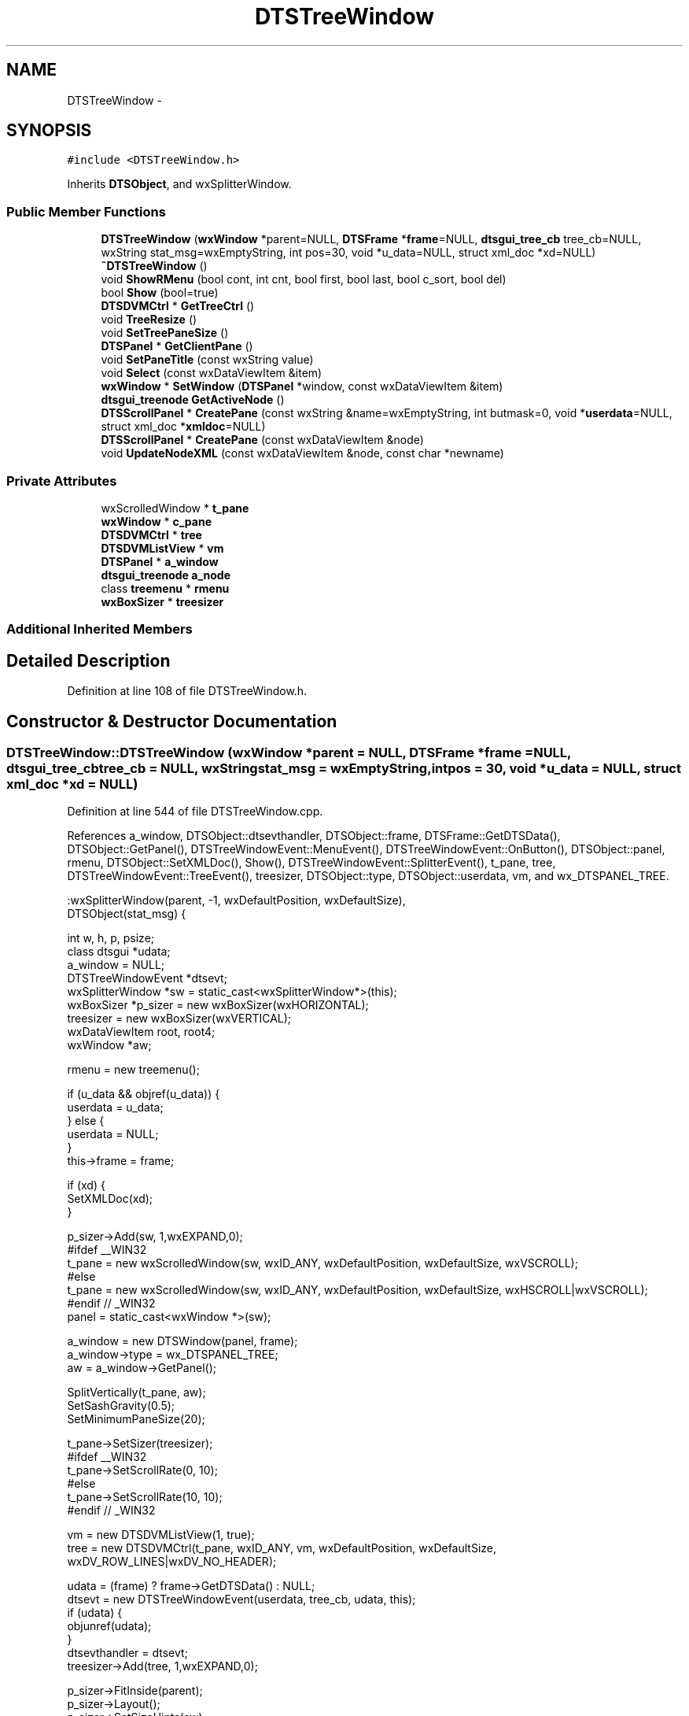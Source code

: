 .TH "DTSTreeWindow" 3 "Fri Oct 11 2013" "Version 0.00" "DTS Application wxWidgets GUI Library" \" -*- nroff -*-
.ad l
.nh
.SH NAME
DTSTreeWindow \- 
.SH SYNOPSIS
.br
.PP
.PP
\fC#include <DTSTreeWindow\&.h>\fP
.PP
Inherits \fBDTSObject\fP, and wxSplitterWindow\&.
.SS "Public Member Functions"

.in +1c
.ti -1c
.RI "\fBDTSTreeWindow\fP (\fBwxWindow\fP *parent=NULL, \fBDTSFrame\fP *\fBframe\fP=NULL, \fBdtsgui_tree_cb\fP tree_cb=NULL, wxString stat_msg=wxEmptyString, int pos=30, void *u_data=NULL, struct xml_doc *xd=NULL)"
.br
.ti -1c
.RI "\fB~DTSTreeWindow\fP ()"
.br
.ti -1c
.RI "void \fBShowRMenu\fP (bool cont, int cnt, bool first, bool last, bool c_sort, bool del)"
.br
.ti -1c
.RI "bool \fBShow\fP (bool=true)"
.br
.ti -1c
.RI "\fBDTSDVMCtrl\fP * \fBGetTreeCtrl\fP ()"
.br
.ti -1c
.RI "void \fBTreeResize\fP ()"
.br
.ti -1c
.RI "void \fBSetTreePaneSize\fP ()"
.br
.ti -1c
.RI "\fBDTSPanel\fP * \fBGetClientPane\fP ()"
.br
.ti -1c
.RI "void \fBSetPaneTitle\fP (const wxString value)"
.br
.ti -1c
.RI "void \fBSelect\fP (const wxDataViewItem &item)"
.br
.ti -1c
.RI "\fBwxWindow\fP * \fBSetWindow\fP (\fBDTSPanel\fP *window, const wxDataViewItem &item)"
.br
.ti -1c
.RI "\fBdtsgui_treenode\fP \fBGetActiveNode\fP ()"
.br
.ti -1c
.RI "\fBDTSScrollPanel\fP * \fBCreatePane\fP (const wxString &name=wxEmptyString, int butmask=0, void *\fBuserdata\fP=NULL, struct xml_doc *\fBxmldoc\fP=NULL)"
.br
.ti -1c
.RI "\fBDTSScrollPanel\fP * \fBCreatePane\fP (const wxDataViewItem &node)"
.br
.ti -1c
.RI "void \fBUpdateNodeXML\fP (const wxDataViewItem &node, const char *newname)"
.br
.in -1c
.SS "Private Attributes"

.in +1c
.ti -1c
.RI "wxScrolledWindow * \fBt_pane\fP"
.br
.ti -1c
.RI "\fBwxWindow\fP * \fBc_pane\fP"
.br
.ti -1c
.RI "\fBDTSDVMCtrl\fP * \fBtree\fP"
.br
.ti -1c
.RI "\fBDTSDVMListView\fP * \fBvm\fP"
.br
.ti -1c
.RI "\fBDTSPanel\fP * \fBa_window\fP"
.br
.ti -1c
.RI "\fBdtsgui_treenode\fP \fBa_node\fP"
.br
.ti -1c
.RI "class \fBtreemenu\fP * \fBrmenu\fP"
.br
.ti -1c
.RI "\fBwxBoxSizer\fP * \fBtreesizer\fP"
.br
.in -1c
.SS "Additional Inherited Members"
.SH "Detailed Description"
.PP 
Definition at line 108 of file DTSTreeWindow\&.h\&.
.SH "Constructor & Destructor Documentation"
.PP 
.SS "DTSTreeWindow::DTSTreeWindow (\fBwxWindow\fP *parent = \fCNULL\fP, \fBDTSFrame\fP *frame = \fCNULL\fP, \fBdtsgui_tree_cb\fPtree_cb = \fCNULL\fP, wxStringstat_msg = \fCwxEmptyString\fP, intpos = \fC30\fP, void *u_data = \fCNULL\fP, struct xml_doc *xd = \fCNULL\fP)"

.PP
Definition at line 544 of file DTSTreeWindow\&.cpp\&.
.PP
References a_window, DTSObject::dtsevthandler, DTSObject::frame, DTSFrame::GetDTSData(), DTSObject::GetPanel(), DTSTreeWindowEvent::MenuEvent(), DTSTreeWindowEvent::OnButton(), DTSObject::panel, rmenu, DTSObject::SetXMLDoc(), Show(), DTSTreeWindowEvent::SplitterEvent(), t_pane, tree, DTSTreeWindowEvent::TreeEvent(), treesizer, DTSObject::type, DTSObject::userdata, vm, and wx_DTSPANEL_TREE\&.
.PP
.nf
    :wxSplitterWindow(parent, -1, wxDefaultPosition, wxDefaultSize),
     DTSObject(stat_msg) {

    int w, h, p, psize;
    class dtsgui *udata;
    a_window = NULL;
    DTSTreeWindowEvent *dtsevt;
    wxSplitterWindow *sw = static_cast<wxSplitterWindow*>(this);
    wxBoxSizer *p_sizer = new wxBoxSizer(wxHORIZONTAL);
    treesizer = new wxBoxSizer(wxVERTICAL);
    wxDataViewItem root, root4;
    wxWindow *aw;

    rmenu = new treemenu();

    if (u_data && objref(u_data)) {
        userdata = u_data;
    } else {
        userdata = NULL;
    }
    this->frame = frame;

    if (xd) {
        SetXMLDoc(xd);
    }

    p_sizer->Add(sw, 1,wxEXPAND,0);
#ifdef __WIN32
    t_pane = new wxScrolledWindow(sw, wxID_ANY, wxDefaultPosition, wxDefaultSize, wxVSCROLL);
#else
    t_pane = new wxScrolledWindow(sw, wxID_ANY, wxDefaultPosition, wxDefaultSize, wxHSCROLL|wxVSCROLL);
#endif // _WIN32
    panel = static_cast<wxWindow *>(sw);

    a_window = new DTSWindow(panel, frame);
    a_window->type = wx_DTSPANEL_TREE;
    aw = a_window->GetPanel();

    SplitVertically(t_pane, aw);
    SetSashGravity(0\&.5);
    SetMinimumPaneSize(20);

    t_pane->SetSizer(treesizer);
#ifdef __WIN32
    t_pane->SetScrollRate(0, 10);
#else
    t_pane->SetScrollRate(10, 10);
#endif // _WIN32

    vm = new DTSDVMListView(1, true);
    tree = new DTSDVMCtrl(t_pane, wxID_ANY, vm, wxDefaultPosition, wxDefaultSize, wxDV_ROW_LINES|wxDV_NO_HEADER);

    udata = (frame) ? frame->GetDTSData() : NULL;
    dtsevt = new DTSTreeWindowEvent(userdata, tree_cb, udata, this);
    if (udata) {
        objunref(udata);
    }
    dtsevthandler = dtsevt;
    treesizer->Add(tree, 1,wxEXPAND,0);

    p_sizer->FitInside(parent);
    p_sizer->Layout();
    p_sizer->SetSizeHints(sw);

    parent->GetSize(&w, &h);
    p = (w * pos) / 100;
    SetSashPosition(p, true);

    treesizer->SetSizeHints(t_pane);
    treesizer->FitInside(t_pane);
    treesizer->Layout();

    tree->Bind(wxEVT_DATAVIEW_SELECTION_CHANGED, &DTSTreeWindowEvent::TreeEvent, dtsevt);
    tree->Bind(wxEVT_DATAVIEW_ITEM_EXPANDED, &DTSTreeWindowEvent::TreeEvent, dtsevt);
    tree->Bind(wxEVT_DATAVIEW_ITEM_CONTEXT_MENU, &DTSTreeWindowEvent::TreeEvent, dtsevt);
    tree->Bind(wxEVT_DATAVIEW_ITEM_EDITING_DONE, &DTSTreeWindowEvent::TreeEvent, dtsevt);
    tree->Bind(wxEVT_DATAVIEW_ITEM_START_EDITING, &DTSTreeWindowEvent::TreeEvent, dtsevt);
    frame->Bind(wxEVT_DATAVIEW_ITEM_BEGIN_DRAG, &DTSTreeWindowEvent::TreeEvent, dtsevt);
    tree->Bind(wxEVT_COMMAND_MENU_SELECTED, &DTSTreeWindowEvent::MenuEvent, dtsevt);
    sw->Bind(wxEVT_SPLITTER_SASH_POS_CHANGED, &DTSTreeWindowEvent::SplitterEvent, dtsevt);
    sw->Bind(wxEVT_COMMAND_BUTTON_CLICKED, &DTSTreeWindowEvent::OnButton, dtsevt);
    tree->EnableDragSource(wxDF_UNICODETEXT);
    tree->EnableDropTarget(wxDF_UNICODETEXT);

    Show(false);

/*  root = tree->AppendContainer(wxDataViewItem(NULL), 'The Root');
    tree->AppendItem(root, 'Child E');
    tree->AppendContainer(root, 'Root2');
    tree->AppendItem(root, 'Child D');
    tree->AppendContainer(root, 'Root3');
    tree->AppendItem(root, 'Child C');
    root4 = tree->AppendContainer(root, 'Root4');
    tree->AppendItem(root, 'Child B');
    tree->AppendItem(root, 'Child A');

    tree->AppendItem(root4, 'Child E', true, true, true);
    tree->AppendItem(root4, 'Child D', true, true, true);
    tree->AppendItem(root4, 'Child C', true, true, true);
    tree->AppendItem(root4, 'Child B', true, true, true);
    tree->AppendItem(root4, 'Child A', true, true, true);*/

    psize = p - GetSashSize();
#ifdef _WIN32
    tree->GetColumn(0)->SetWidth(psize - wxSYS_VSCROLL_X);
#else
    tree->GetColumn(0)->SetMinWidth(psize);
#endif // _WIN32
}
.fi
.SS "DTSTreeWindow::~DTSTreeWindow ()"

.PP
Definition at line 778 of file DTSTreeWindow\&.cpp\&.
.PP
References a_window, rmenu, t_pane, and DTSObject::userdata\&.
.PP
.nf
                              {
    delete t_pane;
    delete a_window;
    objunref(rmenu);
    if (userdata) {
        objunref(userdata);
    }
}
.fi
.SH "Member Function Documentation"
.PP 
.SS "\fBDTSScrollPanel\fP * DTSTreeWindow::CreatePane (const wxString &name = \fCwxEmptyString\fP, intbutmask = \fC0\fP, void *userdata = \fCNULL\fP, struct xml_doc *xmldoc = \fCNULL\fP)"

.PP
Definition at line 715 of file DTSTreeWindow\&.cpp\&.
.PP
References DTSObject::GetFrame(), DTSObject::GetPanel(), DTSPanel::SetTitle(), DTSObject::SetXMLDoc(), DTSObject::type, and wx_DTSPANEL_TREE\&.
.PP
Referenced by CreatePane(), DTS_C_API::dtsgui_treepane(), DTS_C_API::dtsgui_treepane_default(), and DTSTreeWindowEvent::TreeCallback()\&.
.PP
.nf
                                                                                                                   {
    DTSScrollPanel *dp;
    wxWindow *parent;
    DTSFrame *f;

    parent = GetPanel();
    f = GetFrame();

    dp = new DTSScrollPanel(parent, f, name, butmask);
    dp->type = wx_DTSPANEL_TREE;

    if (name\&.Len() > 0) {
        dp->SetTitle(name, true);
    }

    if (xmldoc) {
        dp->SetXMLDoc(xmldoc);
    }
    return dp;
}
.fi
.SS "\fBDTSScrollPanel\fP * DTSTreeWindow::CreatePane (const wxDataViewItem &node)"

.PP
Definition at line 736 of file DTSTreeWindow\&.cpp\&.
.PP
References CreatePane(), DTSDVMListView::GetNodeID(), DTSDVMListView::GetTitle(), vm, wx_PANEL_BUTTON_ACTION, and DTSObject::xmldoc\&.
.PP
.nf
                                                                    {
    DTSScrollPanel *p;
    int nodeid;
    wxString name;

    nodeid = vm->GetNodeID(node);

    if (nodeid == -1) {
        p = CreatePane();
    } else {
        name = vm->GetTitle(node);
        p = CreatePane(name, wx_PANEL_BUTTON_ACTION, NULL, xmldoc);
    }

    return p;

}
.fi
.SS "\fBdtsgui_treenode\fP DTSTreeWindow::GetActiveNode ()"

.PP
Definition at line 683 of file DTSTreeWindow\&.cpp\&.
.PP
References a_node\&.
.PP
Referenced by DTSTreeWindowEvent::OnButton()\&.
.PP
.nf
                                             {
    return a_node;
}
.fi
.SS "\fBDTSPanel\fP * DTSTreeWindow::GetClientPane ()"

.PP
Definition at line 810 of file DTSTreeWindow\&.cpp\&.
.PP
References a_window\&.
.PP
Referenced by DTSTreeWindowEvent::OnButton()\&.
.PP
.nf
                                       {
    return a_window;
}
.fi
.SS "\fBDTSDVMCtrl\fP * DTSTreeWindow::GetTreeCtrl ()"

.PP
Definition at line 655 of file DTSTreeWindow\&.cpp\&.
.PP
References tree\&.
.PP
Referenced by DTS_C_API::dtsgui_treecont(), DTS_C_API::dtsgui_treeitem(), DTSTreeWindowEvent::DTSTreeWindowEvent(), and tree_newnode::handle_newtreenode()\&.
.PP
.nf
                                       {
    return tree;
}
.fi
.SS "void DTSTreeWindow::Select (const wxDataViewItem &item)"

.PP
Definition at line 814 of file DTSTreeWindow\&.cpp\&.
.PP
References DTSDVMListView::IsContainer(), tree, and vm\&.
.PP
Referenced by tree_newnode::handle_newtreenode(), DTSTreeWindowEvent::OnButton(), and Show()\&.
.PP
.nf
                                                     {
    if (vm->IsContainer(item)) {
        tree->Expand(item);
    }
    tree->Select(item);

    wxDataViewEvent event(wxEVT_DATAVIEW_SELECTION_CHANGED, -1);
    event\&.SetItem(item);
    tree->ProcessWindowEvent(event);
}
.fi
.SS "void DTSTreeWindow::SetPaneTitle (const wxStringvalue)"

.PP
Definition at line 673 of file DTSTreeWindow\&.cpp\&.
.PP
References a_window, DTSPanel::SetTitle(), and TreeResize()\&.
.PP
Referenced by DTSTreeWindowEvent::TreeEvent()\&.
.PP
.nf
                                                     {
    DTSPanel *p;

    if ((p = dynamic_cast<DTSPanel*>(a_window))) {
        p->SetTitle(value);
    }

    TreeResize();
}
.fi
.SS "void DTSTreeWindow::SetTreePaneSize ()"

.PP
Definition at line 659 of file DTSTreeWindow\&.cpp\&.
.PP
References tree\&.
.PP
Referenced by DTSTreeWindowEvent::SplitterEvent()\&.
.PP
.nf
                                    {
    int psize = GetSashPosition() - GetSashSize();
#ifdef _WIN32
        tree->GetColumn(0)->SetWidth(psize - wxSYS_VSCROLL_X);
#else
        tree->GetColumn(0)->SetMinWidth(psize);
#endif // _WIN32
}
.fi
.SS "\fBwxWindow\fP * DTSTreeWindow::SetWindow (\fBDTSPanel\fP *window, const wxDataViewItem &item)"

.PP
Definition at line 687 of file DTSTreeWindow\&.cpp\&.
.PP
References a_node, a_window, and DTSObject::GetPanel()\&.
.PP
Referenced by DTSTreeWindowEvent::TreeCallback()\&.
.PP
.nf
                                                                               {
    DTSPanel *oldwin;
    wxWindow *nw, *cw;

    if (!window || (window == a_window)) {
        return NULL;
    }

    if ((oldwin = a_window)) {
        a_window->Show(false);
    }

    nw = window->GetPanel();
    cw = a_window->GetPanel();

    ReplaceWindow(cw, nw);
    a_window = window;
    a_node = item\&.GetID();
    nw->Show(true);
    nw->Layout();
    nw->FitInside();
    return oldwin;
}
.fi
.SS "bool DTSTreeWindow::Show (boolshow = \fCtrue\fP)"

.PP
Definition at line 787 of file DTSTreeWindow\&.cpp\&.
.PP
References DTSObject::beenshown, DTSObject::frame, DTSDVMListView::GetRoot(), DTSDVMCtrl::GetStore(), Select(), DTSObject::status, tree, and TreeResize()\&.
.PP
Referenced by DTSTreeWindow()\&.
.PP
.nf
                                  {
    if (show) {
        TreeResize();

        if (!beenshown) {
            wxDataViewItem root;
            DTSDVMListStore *ds;
            DTSDVMListView *model;

            model = tree->GetStore();
            ds = model->GetRoot();
            root = wxDataViewItem(ds);
            Select(root);
            beenshown = true;
        }

        if (frame) {
            frame->SetStatusText(status);
        }
    }
    return wxSplitterWindow::Show(show);
}
.fi
.SS "void DTSTreeWindow::ShowRMenu (boolcont, intcnt, boolfirst, boollast, boolc_sort, booldel)"

.PP
Definition at line 711 of file DTSTreeWindow\&.cpp\&.
.PP
References rmenu, treemenu::Show(), and tree\&.
.PP
Referenced by DTSTreeWindowEvent::TreeEvent()\&.
.PP
.nf
                                                                                              {
    rmenu->Show(tree, cont, cnt, first, last, c_sort, del);
}
.fi
.SS "void DTSTreeWindow::TreeResize ()"

.PP
Definition at line 668 of file DTSTreeWindow\&.cpp\&.
.PP
References tree\&.
.PP
Referenced by SetPaneTitle(), Show(), and DTSTreeWindowEvent::TreeEvent()\&.
.PP
.nf
                               {
    tree->GetColumn(0)->SetHidden(true);
    tree->GetColumn(0)->SetHidden(false);
}
.fi
.SS "void DTSTreeWindow::UpdateNodeXML (const wxDataViewItem &node, const char *newname)"

.PP
Definition at line 754 of file DTSTreeWindow\&.cpp\&.
.PP
References DTSDVMListView::GetXMLData(), vm, and DTSObject::xmldoc\&.
.PP
Referenced by DTS_C_API::dtsgui_nodesetxml(), and DTSTreeWindowEvent::TreeCallback()\&.
.PP
.nf
                                                                                 {
    struct xml_node *xn;
    struct xml_doc *xd;
    char *buf;

    if (!xmldoc || !objref(xmldoc)) {
        return;
    }
    xd = xmldoc;

    if (!(xn = vm->GetXMLData(node, &buf))) {
        return;
    }

    if (buf) {
        xml_setattr(xd, xn, buf, newname);
        objunref(buf);
    } else {
        xml_modify(xd, xn, newname);
    }
    objunref(xn);
    objunref(xd);
}
.fi
.SH "Member Data Documentation"
.PP 
.SS "\fBdtsgui_treenode\fP DTSTreeWindow::a_node\fC [private]\fP"

.PP
Definition at line 131 of file DTSTreeWindow\&.h\&.
.PP
Referenced by GetActiveNode(), and SetWindow()\&.
.SS "\fBDTSPanel\fP* DTSTreeWindow::a_window\fC [private]\fP"

.PP
Definition at line 130 of file DTSTreeWindow\&.h\&.
.PP
Referenced by DTSTreeWindow(), GetClientPane(), SetPaneTitle(), SetWindow(), and ~DTSTreeWindow()\&.
.SS "\fBwxWindow\fP* DTSTreeWindow::c_pane\fC [private]\fP"

.PP
Definition at line 127 of file DTSTreeWindow\&.h\&.
.SS "class \fBtreemenu\fP* DTSTreeWindow::rmenu\fC [private]\fP"

.PP
Definition at line 132 of file DTSTreeWindow\&.h\&.
.PP
Referenced by DTSTreeWindow(), ShowRMenu(), and ~DTSTreeWindow()\&.
.SS "wxScrolledWindow* DTSTreeWindow::t_pane\fC [private]\fP"

.PP
Definition at line 126 of file DTSTreeWindow\&.h\&.
.PP
Referenced by DTSTreeWindow(), and ~DTSTreeWindow()\&.
.SS "\fBDTSDVMCtrl\fP* DTSTreeWindow::tree\fC [private]\fP"

.PP
Definition at line 128 of file DTSTreeWindow\&.h\&.
.PP
Referenced by DTSTreeWindow(), GetTreeCtrl(), Select(), SetTreePaneSize(), Show(), ShowRMenu(), and TreeResize()\&.
.SS "\fBwxBoxSizer\fP* DTSTreeWindow::treesizer\fC [private]\fP"

.PP
Definition at line 133 of file DTSTreeWindow\&.h\&.
.PP
Referenced by DTSTreeWindow()\&.
.SS "\fBDTSDVMListView\fP* DTSTreeWindow::vm\fC [private]\fP"

.PP
Definition at line 129 of file DTSTreeWindow\&.h\&.
.PP
Referenced by CreatePane(), DTSTreeWindow(), Select(), and UpdateNodeXML()\&.

.SH "Author"
.PP 
Generated automatically by Doxygen for DTS Application wxWidgets GUI Library from the source code\&.
